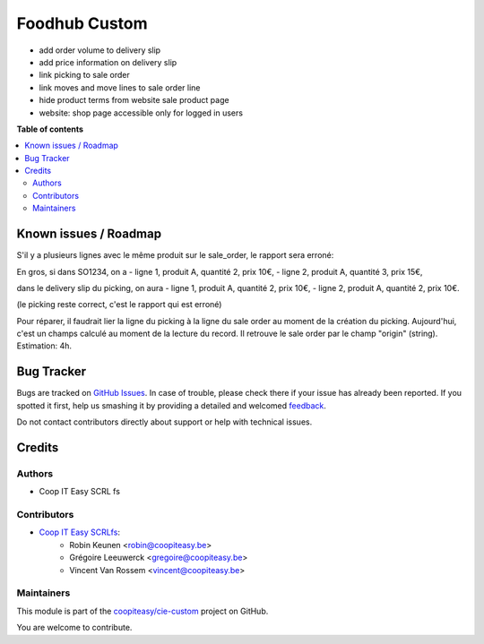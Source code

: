 ==============
Foodhub Custom
==============

.. !!!!!!!!!!!!!!!!!!!!!!!!!!!!!!!!!!!!!!!!!!!!!!!!!!!!
   !! This file is generated by oca-gen-addon-readme !!
   !! changes will be overwritten.                   !!
   !!!!!!!!!!!!!!!!!!!!!!!!!!!!!!!!!!!!!!!!!!!!!!!!!!!!

.. |badge1| image:: https://img.shields.io/badge/maturity-Beta-yellow.png
    :target: https://odoo-community.org/page/development-status
    :alt: Beta
.. |badge2| image:: https://img.shields.io/badge/licence-AGPL--3-blue.png
    :target: http://www.gnu.org/licenses/agpl-3.0-standalone.html
    :alt: License: AGPL-3
.. |badge3| image:: https://img.shields.io/badge/github-coopiteasy%2Fcie--custom-lightgray.png?logo=github
    :target: https://github.com/coopiteasy/cie-custom/tree/12.0/foodhub_custom
    :alt: coopiteasy/cie-custom

|badge1| |badge2| |badge3| 


* add order volume to delivery slip
* add price information on delivery slip
* link picking to sale order
* link moves and move lines to sale order line
* hide product terms from website sale product page
* website: shop page accessible only for logged in users

**Table of contents**

.. contents::
   :local:

Known issues / Roadmap
======================

S'il y a plusieurs lignes avec le même produit sur le sale_order,
le rapport sera erroné:

En gros, si dans SO1234, on a
- ligne 1, produit A, quantité 2, prix 10€,
- ligne 2, produit A, quantité 3, prix 15€,

dans le delivery slip du picking, on aura
- ligne 1, produit A, quantité 2, prix 10€,
- ligne 2, produit A, quantité 2, prix 10€.

(le picking reste correct, c'est le rapport qui est erroné)

Pour réparer, il faudrait lier la ligne du picking à la ligne du sale order au moment de la création du picking. Aujourd'hui, c'est un champs calculé au moment de la lecture du record. Il retrouve le sale order par le champ "origin" (string).
Estimation: 4h.

Bug Tracker
===========

Bugs are tracked on `GitHub Issues <https://github.com/coopiteasy/cie-custom/issues>`_.
In case of trouble, please check there if your issue has already been reported.
If you spotted it first, help us smashing it by providing a detailed and welcomed
`feedback <https://github.com/coopiteasy/cie-custom/issues/new?body=module:%20foodhub_custom%0Aversion:%2012.0%0A%0A**Steps%20to%20reproduce**%0A-%20...%0A%0A**Current%20behavior**%0A%0A**Expected%20behavior**>`_.

Do not contact contributors directly about support or help with technical issues.

Credits
=======

Authors
~~~~~~~

* Coop IT Easy SCRL fs

Contributors
~~~~~~~~~~~~

* `Coop IT Easy SCRLfs <https://coopiteasy.be>`_:
    * Robin Keunen <robin@coopiteasy.be>
    * Grégoire Leeuwerck <gregoire@coopiteasy.be>
    * Vincent Van Rossem <vincent@coopiteasy.be>

Maintainers
~~~~~~~~~~~

This module is part of the `coopiteasy/cie-custom <https://github.com/coopiteasy/cie-custom/tree/12.0/foodhub_custom>`_ project on GitHub.

You are welcome to contribute.

